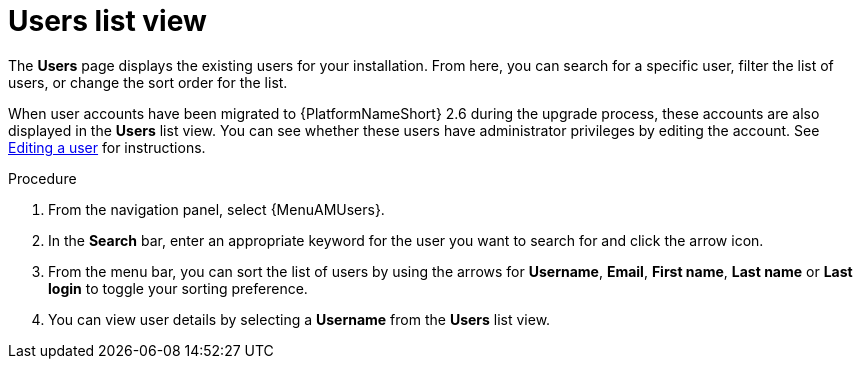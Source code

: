 :_mod-docs-content-type: PROCEDURE

[id="proc-gw-users-list-view"]

= Users list view

The *Users* page displays the existing users for your installation. From here, you can search for a specific user, filter the list of users, or change the sort order for the list.

When user accounts have been migrated to {PlatformNameShort} 2.6 during the upgrade process, these accounts are also displayed in the *Users* list view. You can see whether these users have administrator privileges by editing the account. See link:{URLCentralAuth}/gw-managing-access#gw-editing-a-user[Editing a user] for instructions.

.Procedure

. From the navigation panel, select {MenuAMUsers}.
. In the *Search* bar, enter an appropriate keyword for the user you want to search for and click the arrow icon.
. From the menu bar, you can sort the list of users by using the arrows for  *Username*, *Email*, *First name*, *Last name* or *Last login* to toggle your sorting preference.
. You can view user details by selecting a *Username* from the *Users* list view.

